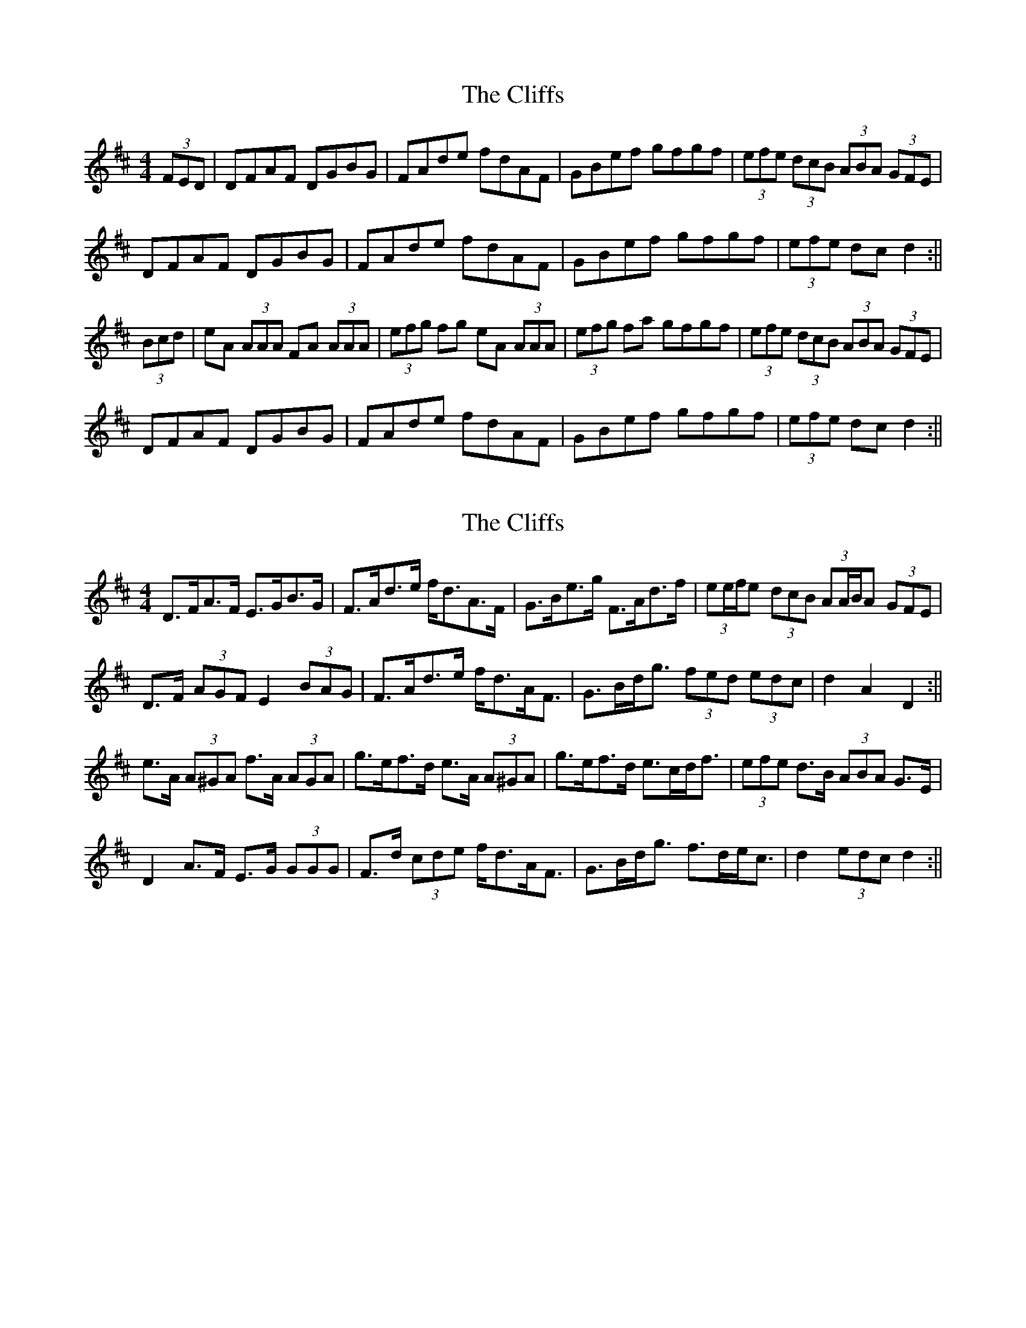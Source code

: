 X: 1
T: Cliffs, The
Z: b.maloney
S: https://thesession.org/tunes/412#setting412
R: hornpipe
M: 4/4
L: 1/8
K: Dmaj
(3FED | DFAF DGBG | FAde fdAF | GBef gfgf | (3efe (3dcB (3ABA (3GFE |
DFAF DGBG | FAde fdAF | GBef gfgf | (3efe dc d2 :||
(3Bcd | eA (3AAA FA (3AAA | (3efg fg eA (3AAA | (3efg fa gfgf | (3efe (3dcB (3ABA (3GFE |
DFAF DGBG | FAde fdAF | GBef gfgf | (3efe dc d2 :||
X: 2
T: Cliffs, The
Z: ceolachan
S: https://thesession.org/tunes/412#setting13264
R: hornpipe
M: 4/4
L: 1/8
K: Dmaj
D>FA>F E>GB>G | F>Ad>e f<dA>F | G>Be>g F>Ad>f | (3ee/f/e (3dcB (3AA/B/A (3GFE |D>F (3AGF E2 (3BAG | F>Ad>e f<dA<F | G>Bd<g (3fed (3edc | d2 A2 D2 :||e>A (3A^GA f>A (3AGA | g>ef>d e>A (3A^GA | g>ef>d e>cd<f | (3efe d>B (3ABA G>E |D2 A>F E>G (3GGG | F>d (3cde f<dA<F | G>Bd<g f>de<c | d2 (3edc d2 :||
X: 3
T: Cliffs, The
Z: ceolachan
S: https://thesession.org/tunes/412#setting13265
R: hornpipe
M: 4/4
L: 1/8
K: Dmaj
D>FA>F E>GB>G | F>Ad>A f>dA>F | G>Bd>c B>eg>f | (3efe (3dcB (3ABA (3GFE |D>FA>F E>GB>G | F>Ad>e f>dA>F | G>Bd>c B>ge>c | d2 d2 d2 :|e>A 3(B/A/^G/ A f>A (3B/A/^G/ A | g>Af>A e>A (3B/A/^G/ A | g>Af>A e>Ad>f | (3efe (3dcB (3ABA (3GFE |D>FA>F E>GB>G | F>Ad>e f>dA>F | G>Bd>c B>ge>c | d2 d2 d2 :|
X: 4
T: Cliffs, The
Z: Dr. Dow
S: https://thesession.org/tunes/412#setting13266
R: hornpipe
M: 4/4
L: 1/8
K: Fmaj
AG|FAcA GBdB|cAfc afcA|Bdgb Acfa|(3gaf (3efd (3cdB (3ABG|FAcA GBdB|cAfc afcA|Bdgb (3agf (3gfe|f2a2 f2:||:ef|gc (3ccc gcac|gcc=B c2ga|_bgaf gefa|(3gaf (3efd (3cdB (3ABG|FAcA GBdB|cAfc afcA|Bdgb (3agf (3gfe|f2a2 f2:|cA|FAcA FBdB|Acfc afcA|Bdgb Acfa|(3gaf (3efd (3cdB (3ABG|FAcA FBdB|Acfc AfcA|Bdgb agfe|g2f2 f2:||:ef|gc (3ccc c2 ac|gc (3ccc c2ga|bgaf gefa|(3gaf (3efd (3cdB (3ABG|FAcA FBdB|Acfc afcA|Bdgb agfe|g2f2 f2:|AG|FAcA GBdB|cAfc afcA|Bdgb Acfa|(3gaf (3efd (3cdB (3ABG|FAcA GBdB|cAfc afcA|Bdgb agfe|g2f2 f2:||:ef|gc~c2 gcac|gccc c2ga|bgaf gefd|ecdB cABG|FAcA GBdB|cAfc afcA|Bdgb agfe|g2f2 f2:|AG|FAcA FBdB|cAfc afcA|Bdfb Acfa|(3gaf (3efd (3cdB (3ABG|FAcA FBdB|cAfc afcA|Bdgb (3agf (3gfe|f2a2 f2:||:ef|gc=Bc acBc|bgaf gc=Bc|bgaf gefa|(3gaf (3efd (3cdB (3ABG|FAcA FBdB|cAfc afcA|Bdgb (3agf (3gfe|f2a2 f2:|
X: 5
T: Cliffs, The
Z: Dr. Dow
S: https://thesession.org/tunes/412#setting13267
R: hornpipe
M: 4/4
L: 1/8
K: Fmaj
cA|FAcA GBdB|Acfg afcA|Bdgb Acfa|(3gag (3fed (3cdc (3BAG|FAcA GBdB|Acfg afcA|Bdgf ecde|f2a2 f2:||:ef|gc (3ccc ac (3ccc|bcac gc (3ccc|bcac gfef|(3gag (3fed (3cdc (3BAG|FAcA GBdB|Acfg afcA|Bdgf ecde|f2a2 f2:|
X: 6
T: Cliffs, The
Z: Ben Robinette
S: https://thesession.org/tunes/412#setting30628
R: hornpipe
M: 4/4
L: 1/8
K: Fmaj
|: cA | FAcA GBdB | A<cfg afcA | Bdf<b dfba | (3gag (3fed (3cdc (3BAG |
FAcA GBdB | Acfg afcA | Bagf e<gce | f2 f<a f2 :|
|: ef | gc c/c/c ac c/c/c | bcac gc c/c/c | bcac gceg | (3fag (3fed (3cdc (3BAG |
FAcA GBdB | Acfg afcA | [1 Bagf e<gce | f2 f<a f2 :| [2 Bagf e<ceg | f2 fe f2 ||
